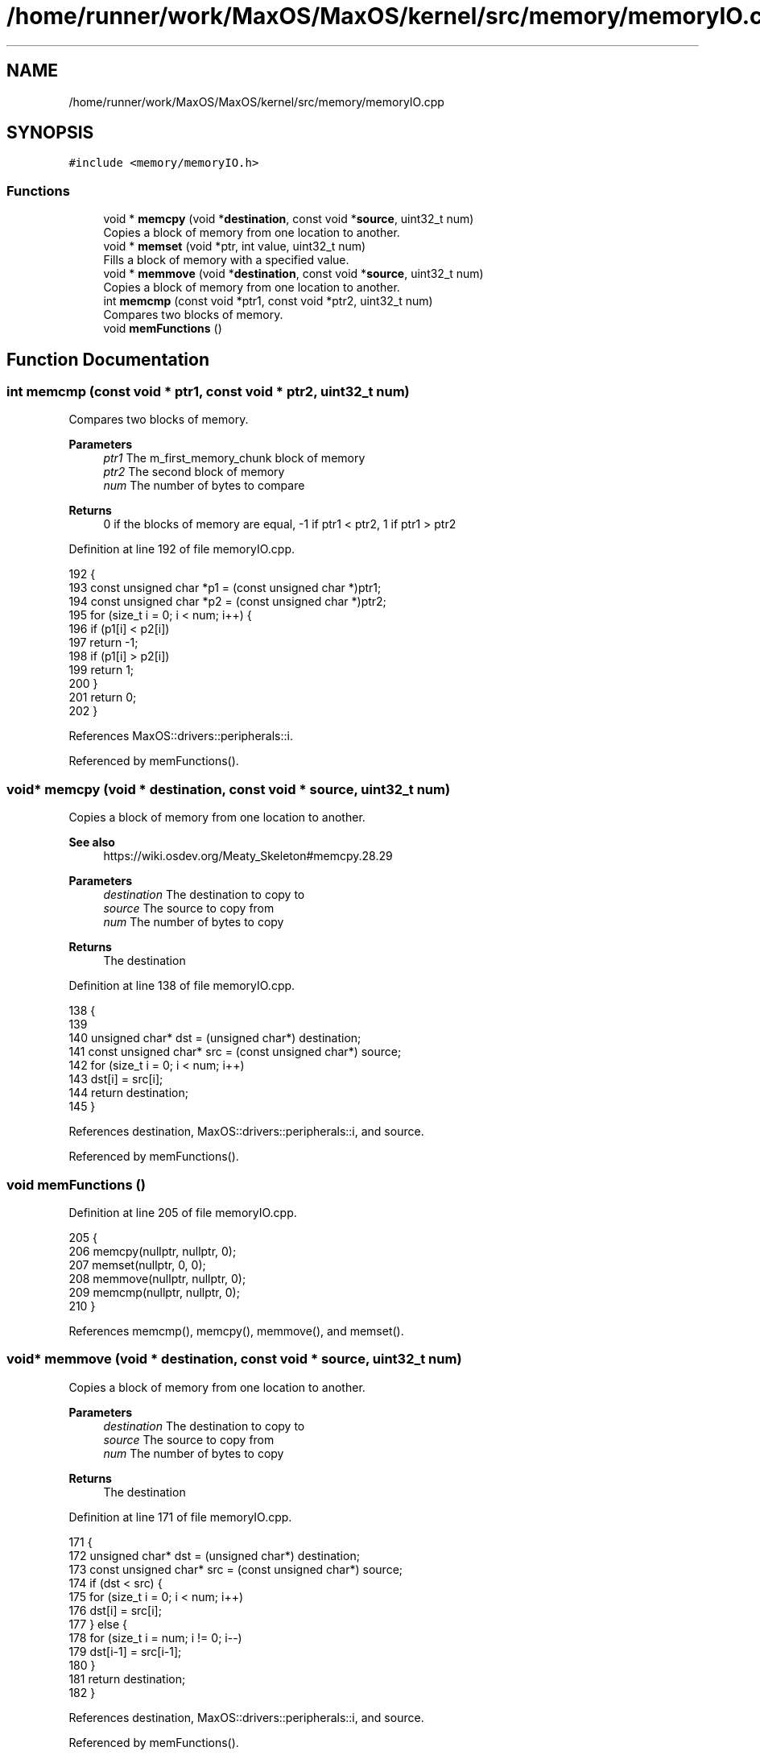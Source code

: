 .TH "/home/runner/work/MaxOS/MaxOS/kernel/src/memory/memoryIO.cpp" 3 "Mon Jan 29 2024" "Version 0.1" "Max OS" \" -*- nroff -*-
.ad l
.nh
.SH NAME
/home/runner/work/MaxOS/MaxOS/kernel/src/memory/memoryIO.cpp
.SH SYNOPSIS
.br
.PP
\fC#include <memory/memoryIO\&.h>\fP
.br

.SS "Functions"

.in +1c
.ti -1c
.RI "void * \fBmemcpy\fP (void *\fBdestination\fP, const void *\fBsource\fP, uint32_t num)"
.br
.RI "Copies a block of memory from one location to another\&. "
.ti -1c
.RI "void * \fBmemset\fP (void *ptr, int value, uint32_t num)"
.br
.RI "Fills a block of memory with a specified value\&. "
.ti -1c
.RI "void * \fBmemmove\fP (void *\fBdestination\fP, const void *\fBsource\fP, uint32_t num)"
.br
.RI "Copies a block of memory from one location to another\&. "
.ti -1c
.RI "int \fBmemcmp\fP (const void *ptr1, const void *ptr2, uint32_t num)"
.br
.RI "Compares two blocks of memory\&. "
.ti -1c
.RI "void \fBmemFunctions\fP ()"
.br
.in -1c
.SH "Function Documentation"
.PP 
.SS "int memcmp (const void * ptr1, const void * ptr2, uint32_t num)"

.PP
Compares two blocks of memory\&. 
.PP
\fBParameters\fP
.RS 4
\fIptr1\fP The m_first_memory_chunk block of memory 
.br
\fIptr2\fP The second block of memory 
.br
\fInum\fP The number of bytes to compare 
.RE
.PP
\fBReturns\fP
.RS 4
0 if the blocks of memory are equal, -1 if ptr1 < ptr2, 1 if ptr1 > ptr2 
.RE
.PP

.PP
Definition at line 192 of file memoryIO\&.cpp\&.
.PP
.nf
192                                                              {
193   const unsigned char *p1 = (const unsigned char *)ptr1;
194   const unsigned char *p2 = (const unsigned char *)ptr2;
195   for (size_t i = 0; i < num; i++) {
196     if (p1[i] < p2[i])
197       return -1;
198     if (p1[i] > p2[i])
199       return 1;
200   }
201   return 0;
202 }
.fi
.PP
References MaxOS::drivers::peripherals::i\&.
.PP
Referenced by memFunctions()\&.
.SS "void* memcpy (void * destination, const void * source, uint32_t num)"

.PP
Copies a block of memory from one location to another\&. 
.PP
\fBSee also\fP
.RS 4
https://wiki.osdev.org/Meaty_Skeleton#memcpy.28.29
.RE
.PP
\fBParameters\fP
.RS 4
\fIdestination\fP The destination to copy to 
.br
\fIsource\fP The source to copy from 
.br
\fInum\fP The number of bytes to copy 
.RE
.PP
\fBReturns\fP
.RS 4
The destination 
.RE
.PP

.PP
Definition at line 138 of file memoryIO\&.cpp\&.
.PP
.nf
138                                                                   {
139 
140     unsigned char* dst = (unsigned char*) destination;
141     const unsigned char* src = (const unsigned char*) source;
142     for (size_t i = 0; i < num; i++)
143         dst[i] = src[i];
144     return destination;
145 }
.fi
.PP
References destination, MaxOS::drivers::peripherals::i, and source\&.
.PP
Referenced by memFunctions()\&.
.SS "void memFunctions ()"

.PP
Definition at line 205 of file memoryIO\&.cpp\&.
.PP
.nf
205                     {
206     memcpy(nullptr, nullptr, 0);
207     memset(nullptr, 0, 0);
208     memmove(nullptr, nullptr, 0);
209     memcmp(nullptr, nullptr, 0);
210 }
.fi
.PP
References memcmp(), memcpy(), memmove(), and memset()\&.
.SS "void* memmove (void * destination, const void * source, uint32_t num)"

.PP
Copies a block of memory from one location to another\&. 
.PP
\fBParameters\fP
.RS 4
\fIdestination\fP The destination to copy to 
.br
\fIsource\fP The source to copy from 
.br
\fInum\fP The number of bytes to copy 
.RE
.PP
\fBReturns\fP
.RS 4
The destination 
.RE
.PP

.PP
Definition at line 171 of file memoryIO\&.cpp\&.
.PP
.nf
171                                                                    {
172     unsigned char* dst = (unsigned char*) destination;
173     const unsigned char* src = (const unsigned char*) source;
174     if (dst < src) {
175         for (size_t i = 0; i < num; i++)
176             dst[i] = src[i];
177     } else {
178         for (size_t i = num; i != 0; i--)
179             dst[i-1] = src[i-1];
180     }
181     return destination;
182 }
.fi
.PP
References destination, MaxOS::drivers::peripherals::i, and source\&.
.PP
Referenced by memFunctions()\&.
.SS "void* memset (void * ptr, int value, uint32_t num)"

.PP
Fills a block of memory with a specified value\&. 
.PP
\fBParameters\fP
.RS 4
\fIptr\fP The pointer to the block of memory 
.br
\fIvalue\fP The value to fill the block of memory with 
.br
\fInum\fP The number of bytes to fill 
.RE
.PP
\fBReturns\fP
.RS 4
The pointer to the block of memory 
.RE
.PP

.PP
Definition at line 156 of file memoryIO\&.cpp\&.
.PP
.nf
156                                                  {
157     unsigned char* dst = (unsigned char*) ptr;
158     for (size_t i = 0; i < num; i++)
159         dst[i] = (unsigned char) value;
160     return ptr;
161 }
.fi
.PP
References MaxOS::drivers::peripherals::i\&.
.PP
Referenced by memFunctions()\&.
.SH "Author"
.PP 
Generated automatically by Doxygen for Max OS from the source code\&.

